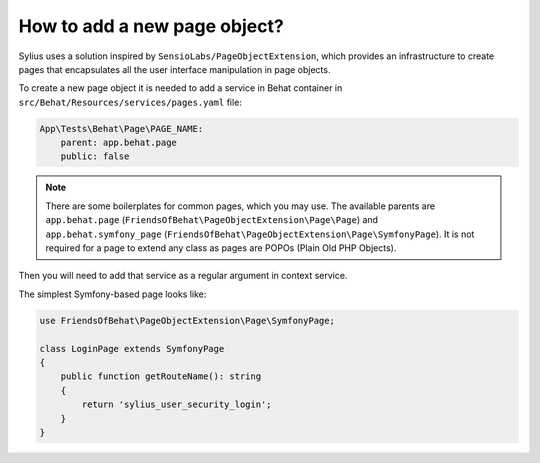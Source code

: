 How to add a new page object?
=============================

Sylius uses a solution inspired by ``SensioLabs/PageObjectExtension``, which provides an infrastructure to create
pages that encapsulates all the user interface manipulation in page objects.

To create a new page object it is needed to add a service in Behat container in ``src/Behat/Resources/services/pages.yaml`` file:

.. code-block:: yaml

    App\Tests\Behat\Page\PAGE_NAME:
        parent: app.behat.page
        public: false

.. note::

    There are some boilerplates for common pages, which you may use. The available parents are ``app.behat.page`` (``FriendsOfBehat\PageObjectExtension\Page\Page``)
    and ``app.behat.symfony_page`` (``FriendsOfBehat\PageObjectExtension\Page\SymfonyPage``). It is not required for a page to extend any class as
    pages are POPOs (Plain Old PHP Objects).

Then you will need to add that service as a regular argument in context service.

The simplest Symfony-based page looks like:

.. code-block:: php

    use FriendsOfBehat\PageObjectExtension\Page\SymfonyPage;

    class LoginPage extends SymfonyPage
    {
        public function getRouteName(): string
        {
            return 'sylius_user_security_login';
        }
    }

